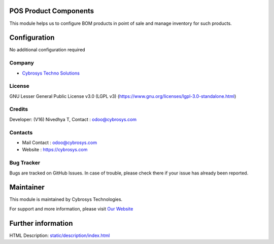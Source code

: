 .. image:: https://img.shields.io/badge/license-LGPL--3-blue.svg
    :target: https://www.gnu.org/licenses/agpl-3.0-standalone.html
    :alt: License: LGPL-3

POS Product Components
======================
This module helps us to configure BOM products in point of sale and manage inventory for such products.

Configuration
=============
No additional configuration required

Company
-------
* `Cybrosys Techno Solutions <https://cybrosys.com/>`__

License
-------
GNU Lesser General Public License v3.0 (LGPL v3)
(https://www.gnu.org/licenses/lgpl-3.0-standalone.html)

Credits
-------
Developer: (V16) Nivedhya T, Contact : odoo@cybrosys.com

Contacts
--------
* Mail Contact : odoo@cybrosys.com
* Website : https://cybrosys.com

Bug Tracker
-----------
Bugs are tracked on GitHub Issues. In case of trouble, please check there if
your issue has already been reported.

Maintainer
==========
.. image:: https://cybrosys.com/images/logo.png
   :target: https://cybrosys.com

This module is maintained by Cybrosys Technologies.

For support and more information, please visit `Our Website <https://cybrosys.com/>`__

Further information
===================
HTML Description: `<static/description/index.html>`__